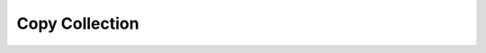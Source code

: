 Copy Collection
===============================

.. image:: copy-collection/_static/sample-image1.png